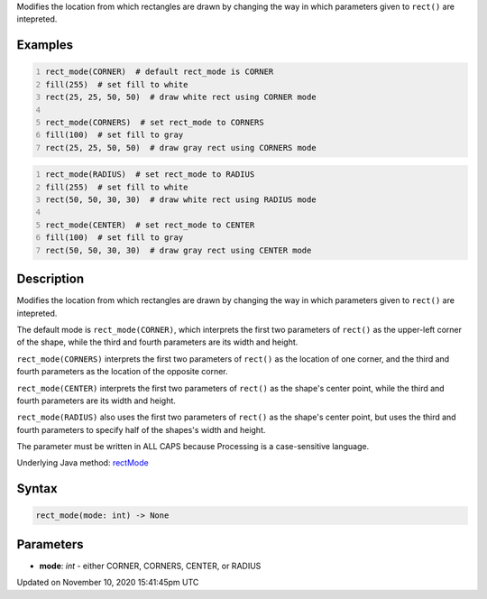 .. title: rect_mode()
.. slug: rect_mode
.. date: 2020-11-10 15:41:45 UTC+00:00
.. tags:
.. category:
.. link:
.. description: py5 rect_mode() documentation
.. type: text

Modifies the location from which rectangles are drawn by changing the way in which parameters given to ``rect()`` are intepreted.

Examples
========

.. raw:: html

    <div class="example-table">

.. raw:: html

    <div class="example-row"><div class="example-cell-image">

.. image:: /images/reference/Sketch_rect_mode_0.png
    :alt: example picture for rect_mode()

.. raw:: html

    </div><div class="example-cell-code">

.. code:: python
    :number-lines:

    rect_mode(CORNER)  # default rect_mode is CORNER
    fill(255)  # set fill to white
    rect(25, 25, 50, 50)  # draw white rect using CORNER mode

    rect_mode(CORNERS)  # set rect_mode to CORNERS
    fill(100)  # set fill to gray
    rect(25, 25, 50, 50)  # draw gray rect using CORNERS mode

.. raw:: html

    </div></div>

.. raw:: html

    <div class="example-row"><div class="example-cell-image">

.. image:: /images/reference/Sketch_rect_mode_1.png
    :alt: example picture for rect_mode()

.. raw:: html

    </div><div class="example-cell-code">

.. code:: python
    :number-lines:

    rect_mode(RADIUS)  # set rect_mode to RADIUS
    fill(255)  # set fill to white
    rect(50, 50, 30, 30)  # draw white rect using RADIUS mode

    rect_mode(CENTER)  # set rect_mode to CENTER
    fill(100)  # set fill to gray
    rect(50, 50, 30, 30)  # draw gray rect using CENTER mode

.. raw:: html

    </div></div>

.. raw:: html

    </div>

Description
===========

Modifies the location from which rectangles are drawn by changing the way in which parameters given to ``rect()`` are intepreted.

The default mode is ``rect_mode(CORNER)``, which interprets the first two parameters of ``rect()`` as the upper-left corner of the shape, while the third and fourth parameters are its width and height.

``rect_mode(CORNERS)`` interprets the first two parameters of ``rect()`` as the location of one corner, and the third and fourth parameters as the location of the opposite corner.

``rect_mode(CENTER)`` interprets the first two parameters of ``rect()`` as the shape's center point, while the third and fourth parameters are its width and height.

``rect_mode(RADIUS)`` also uses the first two parameters of ``rect()`` as the shape's center point, but uses the third and fourth parameters to specify half of the shapes's width and height.

The parameter must be written in ALL CAPS because Processing is a case-sensitive language.

Underlying Java method: `rectMode <https://processing.org/reference/rectMode_.html>`_

Syntax
======

.. code:: python

    rect_mode(mode: int) -> None

Parameters
==========

* **mode**: `int` - either CORNER, CORNERS, CENTER, or RADIUS


Updated on November 10, 2020 15:41:45pm UTC

